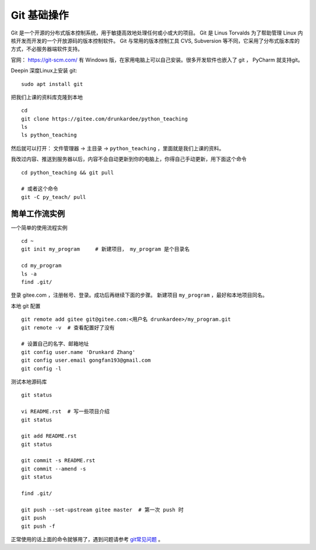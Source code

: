 Git 基础操作
============
Git 是一个开源的分布式版本控制系统，用于敏捷高效地处理任何或小或大的项目。
Git 是 Linus Torvalds 为了帮助管理 Linux 内核开发而开发的一个开放源码的版本控制软件。
Git 与常用的版本控制工具 CVS, Subversion 等不同，它采用了分布式版本库的方式，不必服务器端软件支持。

官网： https://git-scm.com/
有 Windows 版，在家用电脑上可以自己安装。很多开发软件也嵌入了 git ， PyCharm 就支持git。

Deepin 深度Linux上安装 git::

    sudo apt install git

把我们上课的资料库克隆到本地 ::

    cd
    git clone https://gitee.com/drunkardee/python_teaching
    ls
    ls python_teaching

然后就可以打开： 文件管理器 -> 主目录 -> ``python_teaching`` ，里面就是我们上课的资料。


我改过内容、推送到服务器以后，内容不会自动更新到你的电脑上，你得自己手动更新，用下面这个命令 ::

    cd python_teaching && git pull

    # 或者这个命令
    git -C py_teach/ pull


简单工作流实例
--------------
一个简单的使用流程实例 ::

    cd ~
    git init my_program     # 新建项目， my_program 是个目录名

    cd my_program
    ls -a
    find .git/

登录 gitee.com ，注册帐号、登录。成功后再继续下面的步骤。
新建项目 ``my_program`` ，最好和本地项目同名。

本地 git 配置 ::

    git remote add gitee git@gitee.com:<用户名 drunkardee>/my_program.git
    git remote -v  # 查看配置好了没有

    # 设置自己的名字、邮箱地址
    git config user.name 'Drunkard Zhang'
    git config user.email gongfan193@gmail.com
    git config -l

测试本地源码库 ::

    git status

    vi README.rst  # 写一些项目介绍
    git status

    git add README.rst
    git status

    git commit -s README.rst
    git commit --amend -s
    git status

    find .git/

    git push --set-upstream gitee master  # 第一次 push 时
    git push
    git push -f

正常使用的话上面的命令就够用了，遇到问题请参考 `git常见问题 <../git常见问题>`_ 。
